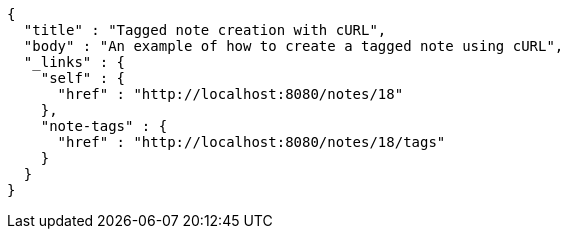 [source,options="nowrap"]
----
{
  "title" : "Tagged note creation with cURL",
  "body" : "An example of how to create a tagged note using cURL",
  "_links" : {
    "self" : {
      "href" : "http://localhost:8080/notes/18"
    },
    "note-tags" : {
      "href" : "http://localhost:8080/notes/18/tags"
    }
  }
}
----